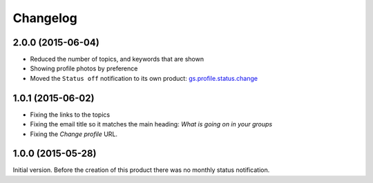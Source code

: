 Changelog
=========

2.0.0 (2015-06-04)
------------------

* Reduced the number of topics, and keywords that are shown
* Showing profile photos by preference
* Moved the ``Status off`` notification to its own product:
  `gs.profile.status.change`_

.. _gs.profile.status.change:
   https://github.com/groupserver/gs.profile.status.change

1.0.1 (2015-06-02)
------------------

* Fixing the links to the topics
* Fixing the email title so it matches the main heading: *What is
  going on in your groups*
* Fixing the *Change profile* URL.

1.0.0 (2015-05-28)
------------------

Initial version. Before the creation of this product there was no
monthly status notification.

..  LocalWords:  Changelog
